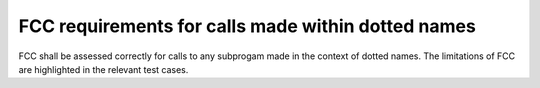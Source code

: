 FCC requirements for calls made within dotted names
===================================================

FCC shall be assessed correctly for calls to any subprogam made in the context
of dotted names. The limitations of FCC are highlighted in the relevant test
cases.

.. qmlink:: TCIndexImporter

   *


